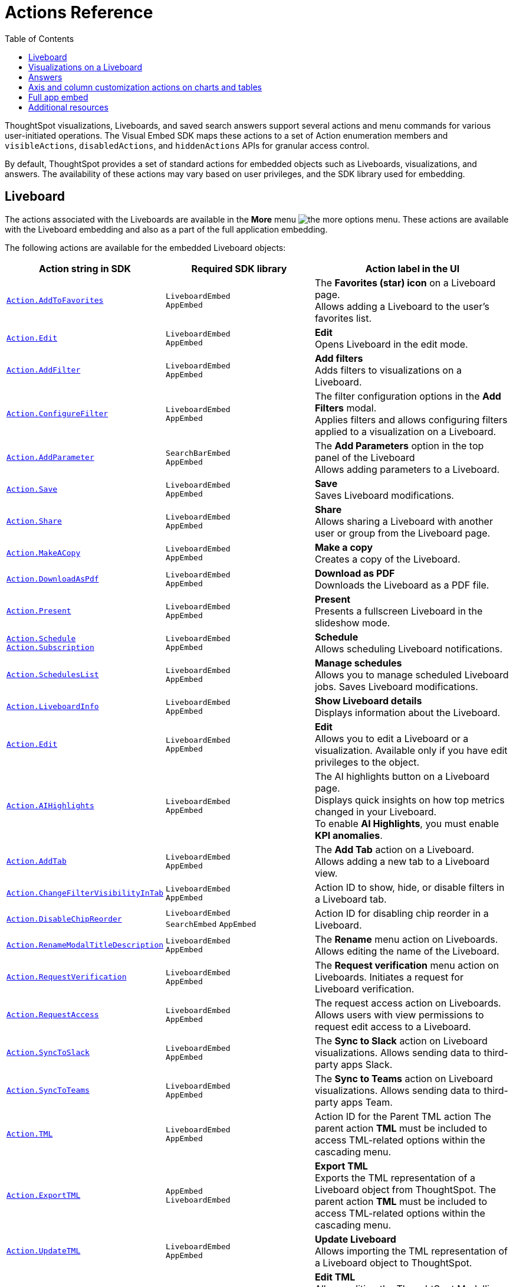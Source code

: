 = Actions Reference
:toc: true
:toclevels: 1

:page-title: Actions
:page-pageid: actions
:page-description: The Action enum for menu actions on Liveboards, visualizations, and answers.

ThoughtSpot visualizations, Liveboards, and saved search answers support several actions and menu commands for various user-initiated operations. The Visual Embed SDK maps these actions to a set of Action enumeration members and `visibleActions`, `disabledActions`, and `hiddenActions`  APIs for granular access control.

By default, ThoughtSpot provides a set of standard actions for embedded objects such as Liveboards, visualizations, and answers. The availability of these actions may vary based on user privileges, and the SDK library used for embedding.

[#liveboardv2-action]
== Liveboard
The actions associated with the Liveboards are available in the **More** menu image:./images/icon-more-10px.png[the more options menu]. These actions are available with the Liveboard embedding and also as a part of the full application
embedding.

The following actions are available for the embedded Liveboard objects:

[width="100%" cols="3,3,4"]
[options='header']
|====
|Action string in SDK| Required SDK library|Action label in the UI

|xref:Action.adoc#_addtofavorites[`Action.AddToFavorites`]| `LiveboardEmbed` +
`AppEmbed` | The *Favorites (star) icon* on a Liveboard page. +
Allows adding a Liveboard to the user's favorites list.
|xref:Action.adoc#_edit[`Action.Edit`]| `LiveboardEmbed` +
`AppEmbed` | *Edit* +
Opens Liveboard in the edit mode.

|xref:Action.adoc#_addfilter[`Action.AddFilter`] a| `LiveboardEmbed` +
`AppEmbed` |*Add filters* +
Adds filters to visualizations on a Liveboard.
|xref:Action.adoc#_configurefilter[`Action.ConfigureFilter`]
a| `LiveboardEmbed` +
`AppEmbed`
|The filter configuration options in the *Add Filters* modal. +
Applies filters and allows configuring filters applied to a visualization on a Liveboard.
|xref:Action.adoc#_addparameter[`Action.AddParameter`]|  `SearchBarEmbed` +
`AppEmbed`| The *Add Parameters* option in the top panel of the Liveboard +
Allows adding parameters to a Liveboard.
|xref:Action.adoc#_save[`Action.Save`]|`LiveboardEmbed` +
`AppEmbed` | *Save* +
Saves Liveboard modifications.
|xref:Action.adoc#_share[`Action.Share`]| `LiveboardEmbed` +
`AppEmbed`  |*Share* +
Allows sharing a Liveboard with another user or group from the Liveboard page.
|xref:Action.adoc#_makeacopy[`Action.MakeACopy`] | `LiveboardEmbed` +
`AppEmbed`| *Make a copy* +
Creates a copy of the Liveboard.
|xref:Action.adoc#_downloadaspdf[`Action.DownloadAsPdf`] |  `LiveboardEmbed` +
`AppEmbed`|*Download as PDF* +
Downloads the Liveboard as a PDF file.
|xref:Action.adoc#_present[`Action.Present`]| `LiveboardEmbed` +
`AppEmbed` | *Present* +
Presents a fullscreen Liveboard in the slideshow mode.
|xref:Action.adoc#_schedule[`Action.Schedule`]
xref:Action.adoc#_subscription[`Action.Subscription`]| `LiveboardEmbed` +
`AppEmbed` |**Schedule** +
Allows scheduling Liveboard notifications.
|xref:Action.adoc#_scheduleslist[`Action.SchedulesList`]| `LiveboardEmbed` +
`AppEmbed` | *Manage schedules* +
Allows you to manage scheduled Liveboard jobs.
Saves Liveboard modifications.

|xref:Action.adoc#_liveboardinfo[`Action.LiveboardInfo`]|`LiveboardEmbed` +
`AppEmbed` |  *Show Liveboard details* +
Displays information about the Liveboard.
|xref:Action.adoc#_edit[`Action.Edit`]|`LiveboardEmbed` +
`AppEmbed`| *Edit*  +
Allows you to edit a Liveboard or a visualization. Available only if you have edit privileges to the object.
|xref:Action.adoc#_aihighlights[`Action.AIHighlights`]|`LiveboardEmbed` +
`AppEmbed` |  The AI highlights button on a Liveboard page. +
Displays quick insights on how top metrics changed in your Liveboard. +
To enable *AI Highlights*, you must enable *KPI anomalies*.
|xref:Action.adoc#_addtab[`Action.AddTab`]|`LiveboardEmbed` +
`AppEmbed` | The *Add Tab* action on a Liveboard. +
Allows adding a new tab to a Liveboard view.
|xref:Action.adoc#_changefiltervisibilityintab[`Action.ChangeFilterVisibilityInTab`]|`LiveboardEmbed` +
`AppEmbed` | Action ID to show, hide, or disable filters in a Liveboard tab.
|xref:Action.adoc#_disablechipreorder[`Action.DisableChipReorder`]|`LiveboardEmbed` +
`SearchEmbed` `AppEmbed` | Action ID for disabling chip reorder in a Liveboard.
|xref:Action.adoc#_renamemodaltitledescription[`Action.RenameModalTitleDescription`]|`LiveboardEmbed` +
`AppEmbed` | The *Rename* menu action on Liveboards. Allows editing the name of the Liveboard.
|xref:Action.adoc#_requestverification[`Action.RequestVerification`]|`LiveboardEmbed` +
`AppEmbed` | The *Request verification* menu action on Liveboards. Initiates a request for Liveboard verification.
|xref:Action.adoc#_requestaccess[`Action.RequestAccess`]| `LiveboardEmbed` +
`AppEmbed` | The request access action on Liveboards. Allows users with view permissions to request edit access to a Liveboard.
|xref:Action.adoc#_synctoslack[`Action.SyncToSlack`]| `LiveboardEmbed` +
`AppEmbed` | The *Sync to Slack* action on Liveboard visualizations. Allows sending data to third-party apps Slack.
|xref:Action.adoc#_synctoteams[`Action.SyncToTeams`]| `LiveboardEmbed` +
`AppEmbed` | The *Sync to Teams* action on Liveboard visualizations. Allows sending data to third-party apps Team.
//|xref:Action.adoc#_unsubscribeschedulehomepage[`Action.UnsubscribeScheduleHomepage`]|`LiveboardEmbed` +
//`AppEmbed` | Action ID to hide or disable the unsubscribe option for Liveboard schedules.
//|xref:Action.adoc#_verifiedliveboard[`Action.VerifiedLiveboard`]| `LiveboardEmbed` +
//`AppEmbed` |Action ID for to hide or disable the Verified Liveboard banner.
|xref:Action.adoc#_tml[`Action.TML`]| `LiveboardEmbed` +
`AppEmbed` |Action ID for the Parent TML action The parent action *TML* must be included to access TML-related options within the cascading menu.
|xref:Action.adoc#_exporttml[`Action.ExportTML`]|`AppEmbed` +
`LiveboardEmbed`| *Export TML* +
Exports the TML representation of a Liveboard object from ThoughtSpot. The parent action *TML* must be included to access TML-related options within the cascading menu.
|xref:Action.adoc#_updatetml[`Action.UpdateTML`]|`LiveboardEmbed` +
`AppEmbed` | *Update Liveboard* +
Allows importing the TML representation of a Liveboard object to ThoughtSpot.
|xref:Action.adoc#_edittml[`Action.EditTML`]|`LiveboardEmbed` +
`AppEmbed` | *Edit TML* +
Allows editing the ThoughtSpot Modelling Language (TML) representation of a Liveboard object loaded on the ThoughtSpot server.The parent action *TML* must be included to access TML-related options within the cascading menu.




|====

[#liveboardv2-viz-actions]
== Visualizations on a Liveboard
The visualizations pinned to a Liveboard have the following types of actions:

*  **More** menu image:./images/icon-more-10px.png[the more options menu] actions
* Contextual menu actions
* Actions for editing chart and table properties in a visualization. For more information on these actions, see xref:embed-action-ref.adoc#answer-actions[Answers].


The following actions are available for ThoughtSpot visualizations **More** menu image:./images/icon-more-10px.png[the more options menu]:

[width="100%" cols="3,3,4"]
[options='header']
|===
|Action string in SDK| Required SDK library|Action label in the UI
|xref:Action.adoc#_explore[`Action.Explore`] a| `LiveboardEmbed` +
`AppEmbed` |*Explore*  +
Allows users to explore a visualization.
|xref:Action.adoc#_createmonitor[`Action.CreateMonitor`]| `LiveboardEmbed` +
`AppEmbed` | Alert icon +
Allows you to schedule threshold-based alerts for KPI charts.

|xref:Action.adoc#_pin[`Action.Pin`]|`LiveboardEmbed` +
`AppEmbed`|*Pin* +
Pins a visualization to a Liveboard.

|xref:Action.adoc#_download[`Action.Download`]|`LiveboardEmbed` +
`AppEmbed` a|*Download* +
The **Download** menu action to download a visualization as CSV, PDF, and XLSX. +
If you are using Visual Embed SDK version 1.21.0 or later, note the following behavior: +

* To disable or hide download actions, you can use `Action.Download` in the `disabledActions` and `hiddenActions` arrays respectively.
* If you are using the `visibleActions` array to show or hide actions on a visualization or Answer, include the following action enumerations along with `Action.Download` in the array: +

** `Action.DownloadAsCsv` +
//** `Action.DownloadAsPdf` +
** `Action.DownloadAsXlsx` +
** `Action.DownloadAsPng`


|xref:Action.adoc#_downloadascsv[`Action.DownloadAsCsv`]|`LiveboardEmbed` +
`AppEmbed` |*Download* > *CSV* +
Downloads the answer data in the CSV file format.
|xref:Action.adoc#_downloadasxlsx[`Action.DownloadAsXLSX`]|`LiveboardEmbed` +
`AppEmbed`|
*Download* > *XLSX* +
Downloads the answer data in the XLSX file.
//|xref:Action.adoc#_downloadaspdf[`Action.DownloadAsPdf`]|`LiveboardEmbed` +
//`AppEmbed` |*Download* > *PDF* +
//Downloads the answer data as a PDF file. Available only for tables.
|xref:Action.adoc#_downloadaspng[`Action.DownloadAsPng`]|`LiveboardEmbed` +
`AppEmbed` |*Download* > *PNG* +
Downloads the chart as a PNG file. Available only for charts.
|xref:Action.adoc#_copylink[`Action.CopyLink`]|`LiveboardEmbed` +
`AppEmbed`|**Copy link** +
Displays a link that you can copy and use for embedding a visualization object.
|xref:Action.adoc#_togglesize[`Action.ToggleSize`]|`LiveboardEmbed` +
`AppEmbed`| The *Resize* icons in the **More** actions menu. +
Allows resizing a visualization on a Liveboard.
|xref:Action.adoc#_synctosheets[`Action.SyncToSheets`]|`LiveboardEmbed` +
`AppEmbed`| The *Sync to sheets* action in the **More** actions menu. +
Allows creating a sync to send data to the Google Sheets app.
|xref:Action.adoc#_synctootherapps[`Action.SyncToOtherApps`]|`LiveboardEmbed` +
`AppEmbed`| The *Sync to other apps* action in the **More** actions menu. +
Allows creating a sync to send data to external business apps such as Slack, Salesforce, and Microsoft Teams.
|xref:Action.adoc#_managepipelines[`Action.ManagePipelines`]|`LiveboardEmbed` +
`AppEmbed`| The *Manage pipelines* action in the **More** actions menu. +
Allows managing data sync pipelines to external business apps set as sync destinations in ThoughtSpot.
|xref:Action.adoc#_answerdelete[`Action.AnswerDelete`] |`LiveboardEmbed` +
`AppEmbed`| *Delete* +
Deletes the visualization from the Liveboard.
|===

The following actions are available for the contextual menu of the ThoughtSpot visualizations:

[width="100%" cols="3,3,4"]
[options='header']
|===
|Action string in SDK| Required SDK library|Action label in the UI
|xref:Action.adoc#_crossfilter[`Action.CrossFilter`]| `LiveboardEmbed` +
`AppEmbed` | *Filter* menu action in the left click menu on a visualization. +
Applies filters across visualizations for brushing and linking data on a Liveboard. This menu action is available only when the *Cross* filters* feature is enabled on your cluster.
|xref:Action.adoc#_removecrossfilter[`Action.RemoveCrossFilter`]| `LiveboardEmbed` +
`AppEmbed` | *Remove filter* option in the left-click menu on a visualization. +
Removes the cross-filters applied on a visualization.
|xref:Action.adoc#_drilldown[`Action.DrillDown`]|`LiveboardEmbed` +
`AppEmbed`|*Drill down* +
Allows drilling down the visualization to get granular data. Available as a contextual menu action.
|xref:Action.adoc#_drillexclude[`Action.DrillExclude`]|`LiveboardEmbed` +
`AppEmbed`|*Exclude* +
Allows you to exclude a specific data point on a search answer. Available as a contextual menu action.
|xref:Action.adoc#_drillinclude[`Action.DrillInclude`]|`LiveboardEmbed` +
`AppEmbed` |*Include* +
Allows you to include a specific data point on a search answer. Available as a contextual menu action.
|xref:Action.adoc#_answerchartswitcher[`Action.AnswerChartSwitcher`]| `LiveboardEmbed` +
`AppEmbed` | Chart switching toggle +
Allows switching to the table or chart mode when editing a visualization.
|xref:Action.adoc#_edittitle[`Action.EditTitle`]|`LiveboardEmbed` +
`AppEmbed`|The visualization title edit icon. +
Changes the title of the visualization.
|xref:Action.adoc#_movetotab[`Action.MoveToTab`]|`LiveboardEmbed` +
`AppEmbed`| The Move to Tab menu action on visualizations in Liveboard edit mode. Allows moving a visualization to a different tab.
|xref:Action.adoc#_spotiqanalyze[`Action.SpotIQAnalyze`]|`LiveboardEmbed` +
`AppEmbed`|**SpotIQ analyze** +
Allows you to run SpotIQ analyses.
|xref:Action.adoc#_showunderlyingdata[`Action.ShowUnderlyingData`]
| `LiveboardEmbed` +
`AppEmbed`| *Show underlying data* +
Displays detailed information and raw data for a given visualization.

|===


////
[#liveboard-action]
== Liveboard (Classic experience)

The following actions are available for the embedded Liveboard objects:

[width="100%" cols="3,3,4"]
[options='header']
|====
|Action string in SDK| Required SDK library|Action label in the UI

|`Action.AddToFavorites`| `LiveboardEmbed` +
`AppEmbed` | The *Favorites (star) icon* on a Liveboard page. +
Allows adding a Liveboard to the user's favorites list.
|`Action.EditDetails`| `LiveboardEmbed` +
`AppEmbed` | The *edit icon* on a Liveboard. +
Indicates edit access to the Liveboard.
|`Action.RequestAcess`| `LiveboardEmbed` +
`AppEmbed`|
*Request access*  +
Allows you to request access to edit a Liveboard. The **Liveboards **page shows a locked icon if a user does not have edit access to a Liveboard. A user can request edit access to a Liveboard by clicking the locked icon.
|`Action.Schedule` +
`Action.Subscription`| `LiveboardEmbed` +
`AppEmbed` |**Schedule** +
Allows scheduling Liveboard notifications.
|`Action.Share`| `LiveboardEmbed` +
`AppEmbed`  |*Share* +
Allows sharing a Liveboard with another user or group.
|`Action.Save`|`LiveboardEmbed` +
`AppEmbed` | *Save* +
Saves Liveboard modifications.
|`Action.MakeACopy` | `LiveboardEmbed` +
`AppEmbed`| *Make a copy* +
Creates a copy of the Liveboard.
|`Action.AddFilter` a| `LiveboardEmbed` +
`AppEmbed` |*Add filters*  +
Adds filters to visualizations in a Liveboard.
|`Action.ConfigureFilter`
a| `LiveboardEmbed` +
`AppEmbed`
|*Configure filters* +
Allows configuring filters for visualizations on a Liveboard.

|`Action.DownloadAsPdf` |  `LiveboardEmbed` +
`AppEmbed`|*Download as PDF*  +
Downloads the Liveboard as a PDF file.
|`Action.Present`| `LiveboardEmbed`  +
`AppEmbed` | *Present*  +
Presents the Liveboard in fullscreen mode.
|`Action.SchedulesList`| `LiveboardEmbed` +
`AppEmbed` | *Manage schedules*  +
Allows you to manage Liveboard jobs.
|`Action.LiveboardInfo`|`LiveboardEmbed` +
`AppEmbed` |
 *Liveboard info* +
 Displays information about the Liveboard.|

`Action.EditTML`|`AppEmbed` | *Edit TML* +
Allows editing the ThoughtSpot Modelling Language (TML) representation of a Liveboard object loaded on the ThoughtSpot server.
|`Action.ImportTML`|`AppEmbed` | *Import TML* +
Allows importing the TML representation of a Liveboard object to ThoughtSpot.
|`Action.ExportTML`| `LiveboardEmbed` +
`AppEmbed` | *Export TML* +
Exports the TML representation of a Liveboard object from ThoughtSpot.
|`Action.UpdateTML`|`LiveboardEmbed` +
`AppEmbed` | *Update TML* +
Publishes the modified TML representation of a Liveboard object.
|`Action.Remove` | `AppEmbed`| *Delete* +
Deletes a Liveboard.
|====
////




////
[#viz-actions]
== Visualizations on a Liveboard (Classic experience)
The following actions are available for ThoughtSpot visualizations pinned to a Liveboard:

[width="100%" cols="3,3,4"]
[options='header']
|===
|Action string in SDK| Required SDK library|Action label in the UI
|`Action.Explore` a| `LiveboardEmbed` +
`AppEmbed` |*Explore*  +
Allows users to explore a visualization.

|`Action.CreateMonitor`| `LiveboardEmbed` +
`AppEmbed` | Alert icon +
Allows you to schedule threshold-based alerts for KPI charts.

|`Action.Pin`|`LiveboardEmbed` +
`AppEmbed`|*Pin* +
Pins a visualization to a Liveboard.
|`Action.SpotIQAnalyze`|`LiveboardEmbed` +
`AppEmbed`|**SpotIQ analyze** +
Allows you to run SpotIQ analyses. Available as a contextual menu action.
|`Action.ShareViz`|`LiveboardEmbed` +
`AppEmbed`|*Share* +
Allows sharing visualization with another user or group.
|`Action.Edit`| `LiveboardEmbed` +
`AppEmbed`| *Edit*  +
Allows you to edit a visualization. Available only if you have edit privileges to a visualization.
|`Action.EditTitle`|`LiveboardEmbed` +
`AppEmbed`|The visualization title edit icon. +
Changes the title of the visualization.
|`Action.Present`|
`LiveboardEmbed` +
`AppEmbed`| *Present* +
Presents the visualization in a fullscreen mode.
|`Action.CopyLink`|`LiveboardEmbed` +
`AppEmbed`|**Copy link** +
Displays a link that you can copy and use for embedding a visualization object.
|`Action.Download`
|`LiveboardEmbed` +
`AppEmbed`|*Download*  +
Downloads the visualization.
|`Action.Remove`|`AppEmbed`|**Delete** +
Removes the visualization from the Liveboard.
|
`Action.ToggleSize`|`LiveboardEmbed` +
`AppEmbed`| The *Resize* icons in the **More** actions menu. +
Allows resizing a visualization on a Liveboard.|
`Action.DrillDown`|`LiveboardEmbed` +
`AppEmbed`|*Drill down* +
Allows drilling down the visualization to get granular data. Available as a contextual menu action.
|`Action.DrillExclude`|`LiveboardEmbed` +
`AppEmbed`|*Exclude* +
Allows you to exclude a specific data point on a search answer. Available as a contextual menu action.
|`Action.DrillInclude`|`LiveboardEmbed` +
`AppEmbed` |*Include*
Allows you to include a specific data point on a search answer. Available as a contextual menu action.
|`Action.ShowUnderlyingData`
| `LiveboardEmbed` +
`AppEmbed`| *Show underlying data* +
Displays detailed information and raw data for a given visualization. Available as a contextual menu action.
|`Action.AnswerChartSwitcher`| `LiveboardEmbed` +
`AppEmbed` | Chart toggle icon +
Allows switching to the table or chart mode when editing a visualization.|
|===

////


[#answer-actions]
== Answers
The following actions are available for saved answers and the answers generated using the embedded ThoughtSpot search component:

[width="100%" cols="3,3,4"]
[options='header']
|===
|Action string in SDK| Required SDK library|Action label in the UI
|`Action.ChooseDataSources`| `SearchEmbed` +
`SearchBarEmbed` +
`AppEmbed`| *Choose sources* option in the data panel on a Search page +
Allows selecting data sources from which you want to query data. +
|`Action.AddFormula`| `SearchEmbed` +
`SearchBarEmbed` +
`AppEmbed`| *Create formula* option in the data panel on a Search page +
Allows adding formulas to a search query. +
|`Action.AddParameter`| `SearchEmbed` +
`AppEmbed`| *Add Parameters* option in the data panel on a Search page +
Allows adding parameters to a search Answer.
|`Action.AddToFavorites`| `SearchEmbed` +
`AppEmbed` | The *Favorites (star) icon* on an Answer page. +
Allows adding an Answer to the user's favorites list.
|`Action.AnswerChartSwitcher`| `SearchEmbed` +
`AppEmbed` | Chart toggle icon +
Allows switching to the table or chart mode.

|`Action.SpotIQAnalyze`|`SearchEmbed` +
`AppEmbed`|*SpotIQ analyze*  +
Allows you to run SpotIQ analyses. Available as a primary button and contextual menu action.
|`Action.Share`|`SearchEmbed` +
`AppEmbed`|*Share*  +
Allows you to share an answer with another user or group.
|`Action.Pin`|`SearchEmbed` +
`AppEmbed`|*Pin* +
Pins the answer to a Liveboard.

|`Action.QueryDetailsButtons`|`SearchEmbed` +

a|The *Query visualizer* and *Query SQL* buttons in *Query details* +

* The *Query visualizer* button displays the tables and filters used in a search query. +
* The *Query SQL* button displays the SQL statements used in a search query to fetch data. +

|`Action.Save`|`SearchEmbed` +
`AppEmbed` | *Save* +
Saves the answer and any modifications made to the answer.

|`Action.Download`|`SearchEmbed` +
`AppEmbed` a|*Download* +
The **Download** action to download the Answer data as CSV, PDF, PNG, and XLSX.

If you are using Visual Embed SDK version 1.21.0 or later, note the following behavior: +

* To disable or hide download actions, you can use `Action.Download` in the `disabledActions` and `hiddenActions` arrays respectively.
* If you are using the `visibleActions` array to show or hide actions on a visualization or Answer, include the following action enumerations along with `Action.Download` in the array: +

** `Action.DownloadAsCsv` +
** `Action.DownloadAsPdf` +
** `Action.DownloadAsXlsx` +
** `Action.DownloadAsPng`


|`Action.DownloadAsCsv`|`SearchEmbed` +
`AppEmbed` |*Download* > *CSV* +
Downloads the answer data in the CSV file format.
|`Action.DownloadAsXLSX`|`SearchEmbed` +
`AppEmbed`|
*Download* > *XLSX* +
Downloads the answer data in the XLSX file format.
|`Action.DownloadAsPdf`|`SearchEmbed` +
`AppEmbed` |*Download* > *PDF* +
Downloads the answer data as a PDF file. Available only for tables.
|`Action.DownloadAsPng`|`SearchEmbed` +
`AppEmbed` |*Download* > *PNG* +
Downloads the chart as a PNG file. Available only for charts.

|`Action.ShowUnderlyingData`|`SearchEmbed` +
`AppEmbed`|*Show underlying data* +
Displays detailed information and raw data for a given visualization. Available as a menu action in the *More* menu image:./images/icon-more-10px.png[the more options menu] and the contextual menu.
|`Action.AnswerDelete`| `AppEmbed`|**Delete** +
Deletes the answer.
|`Action.SyncToSheets`|`LiveboardEmbed` +
`AppEmbed`| The *Sync to sheets* action in the **More** actions menu. +
Allows creating a sync to send data to the Google Sheets app.|
`Action.SyncToOtherApps`|`LiveboardEmbed` +
`AppEmbed`| The *Sync to other apps* action in the **More** actions menu. +
Allows creating a sync to send data to external business apps such as Slack, Salesforce, and Microsoft Teams.
|`Action.ManagePipelines`|`LiveboardEmbed` +
`AppEmbed`| The *Manage pipelines* action in the **More** actions menu. +
Allows managing data sync pipelines to external business apps set as sync destinations in ThoughtSpot.

|`Action.DrillExclude`|`SearchEmbed` +
`AppEmbed`|*Exclude* +
Allows you to exclude a specific data point on a search answer. Available as a contextual menu action.
|`Action.DrillInclude`|`SearchEmbed` +
`AppEmbed` |*Include* +
Allows you to include a specific data point on a searAction.SyncToSlack
Action.SyncToSlack
ch answer. Available as a contextual menu action.

|`Action.DrillDown`|`SearchEmbed` +
`AppEmbed`|*Drill down* +
Allows you to drill down the data for additional details and granular information. Available as a contextual menu action.

|`Action.CopyToClipboard` |`SearchEmbed` +
`AppEmbed`|*Copy to clipboard* +
Copies the selected data point. Available as a contextual menu action for table data.
|`Action.ExportTML`| `SearchEmbed` +
`AppEmbed` | *Export TML* +
Exports the TML representation of an answer from ThoughtSpot.|
`Action.EditTML`|`AppEmbed` | *Edit TML* +
Allows editing the TML representation of the answer object. This action is available on the saved answers page.
|`Action.ImportTML`|`AppEmbed` | *Import TML* +
Allows importing the TML representation of an answer into ThoughtSpot. This action is available on the saved answers page.
|`Action.UpdateTML`|`AppEmbed` | *Update TML* +
Publishes the modified TML representation of an answer.
|===

== Axis and column customization actions on charts and tables
The SDK provides the following Action enumerations for the contextual menu actions available in the X and Y axis of a chart and column headers of a table in a Liveboard visualization or saved Answer.

[width="100%" cols="3,3,4"]
[options='header']

|===
|Action string in SDK| Required SDK library|Action label in the UI
|`Action.AxisMenuAggregate`| `AppEmbed` +
`SearchEmbed` +
`LiveboardEmbed` +
| *Aggregate* option in the chart axis or the table column customization menu.
Provides aggregation options to analyze the data on a chart or table.
|`Action.AxisMenuConditionalFormat`| `AppEmbed` +
`SearchEmbed` +
`LiveboardEmbed` + | *Conditional formatting* menu option +
Allows adding rules for conditional formatting of data points on a chart or table.
|
Action.AxisMenuEdit|  `AppEmbed` +
`SearchEmbed` +
`LiveboardEmbed` | *Edit* action in the axis customization menu. +
Allows editing the axis name, position, minimum and maximum values and format a column.

| `Action.AxisMenuFilter` | `AppEmbed` +
`SearchEmbed` +
`LiveboardEmbed` | *Filter* action in the chart axis or table column customization menu. +
Allows adding, editing, or removing filters.

|`Action.AxisMenuGroup`| `AppEmbed` +
`SearchEmbed` +
`LiveboardEmbed` | *Group* option in the chart axis or table column customization menu. +
Allows grouping data points if the axes use the same unit of measurement and a similar scale.

|`Action.AxisMenuNumberFormat`| `AppEmbed` +
`SearchEmbed` +
`LiveboardEmbed` | *Number format* option to customize the format of the data labels on a chart or table.
|`Action.AxisMenuPosition`|  `AppEmbed` +
`SearchEmbed` +
`LiveboardEmbed` | *Position* option in axis customization menu. +
Allows changing the position of the axis to the left or right side of the chart.
|`Action.AxisMenuRemove`| `AppEmbed` +
`SearchEmbed` +
`LiveboardEmbed` | *Remove* in the chart axis or table column customization menu. +
Removes the data labels from a chart or the column of a table visualization.

|`Action.AxisMenuRename` | `AppEmbed` +
`SearchEmbed` +
`LiveboardEmbed` | *Rename* option in the chart axis or table column customization menu. +
Renames axis label on a chart or the column header on a table
|`Action.AxisMenuSort`|`AppEmbed` +
`SearchEmbed` +
`LiveboardEmbed` | *Sort* option to sort the data in the ascending or descending order on a chart or table.
|`Action.AxisMenuTextWrapping`| `AppEmbed` +
`SearchEmbed` +
`LiveboardEmbed`| *Text wrapping* option on a table visualization. +
Wraps or clips column text on a table.
|`Action.AxisMenuTimeBucket`| `AppEmbed` +
`SearchEmbed` +
`LiveboardEmbed`| *Time bucket* option in the chart axis or table column customization menu. +
Allows defining time metric for date comparison.
|===


== Full app embed
=== Liveboards

The following actions are available on the *Liveboards* page in the full app embedded view:

[width="100%" cols="3,3,4"]
[options='header']
|===
|Action string in SDK| Required SDK library|Action label in the UI
a|xref:Action.adoc#_share[`Action.Share`]|`AppEmbed` +| *Share* +
Allows sharing a Liveboard with another user or group.
a|xref:Action.adoc#_remove[`Action.Remove`]|`AppEmbed` +| *Delete* +
Allows deleting a Liveboard.
a|xref:Action.adoc#_createliveboard[`Action.CreateLiveboard`] a|`AppEmbed`| The *Create Liveboard* action on the Liveboards page. Allows users to create a Liveboard.
a|xref:Action.adoc#_managetags[`Action.ManageTags`] a|`AppEmbed`| The *Manage Tags* action on the Liveboards page.
|xref:Action.adoc#_exporttml[`Action.ExportTML`] a|`AppEmbed` | *Export TML* +
Exports the TML representation of a Liveboard object from ThoughtSpot.

|===

=== Search
The following actions are available on the *Search* page in the full app embedded view:

[width="100%" cols="3,3,4"]
[options='header']
|===
|Action string in SDK| Required SDK library|Action label in the UI
|xref:Action.adoc#_adddatapanelobjects[`Action.AddDataPanelObjects`]| `AppEmbed` +|The Add Data Panel Objects action on the data panel v2. Allows to show action menu to add different objects (such as formulas, Parameters) in data panel new experience.
|xref:Action.adoc#_collapsedatapanel[`Action.CollapseDataPanel`]| `AppEmbed` +| The Collapse data panel icon on the Search page. Collapses the data panel view.
|xref:Action.adoc#_addformula[`Action.AddFormula`]| `AppEmbed` +|The *Add* *Formula* action allows adding formulas to an Answer.
|xref:Action.adoc#_addparameter[`Action.AddParameter`]| `AppEmbed` +| The *Add* *Parameter* action allows adding Parameters to an Answer.
|xref:Action.adoc#_addcolumnset[`Action.AddColumnSet`]| `AppEmbed` +| The *Add Column Set* action allows adding column sets to an Answer.
|xref:Action.adoc#_addqueryset[`Action.AddQuerySet`]| `AppEmbed` +| The *Add Query Set* action allows adding query sets to an Answer.

|===



=== Answers

The following actions are available on the *Answers* page in the full app embedded view:

[width="100%" cols="3,3,4"]
[options='header']
|===
|Action string in SDK| Required SDK library|Action label in the UI
|xref:Action.adoc#_share[`Action.Share`] a|`AppEmbed` | *Share* +
Allows sharing a saved Answer with another user or group.
|xref:Action.adoc#_remove[`Action.Remove`] a|`AppEmbed` | *Delete* +
Allows deleting an Answer.
|xref:Action.adoc#_managetags[`Action.ManageTags`] a|`AppEmbed`| The *Manage Tags* action on the Liveboards

|===



=== Data
The following actions are available on the *Data* page in the full app embedded view.

[width="100%" cols="3,3,4"]
[options='header']
|===
|Action string in SDK| Required SDK library|Action label in the UI
|xref:Action.adoc#_share[`Action.Share`] a|`AppEmbed` | *Share* action on the *Data* > *Home* page +
Allows sharing a Worksheet, Table, or View with another user or group.
|xref:Action.adoc#_remove[`Action.Remove`] a|`AppEmbed` | *Delete* action on the *Data* > *Home*  and *Data* > *Connections* pages +
Allows deleting a Worksheet, Table, or View.
|xref:Action.adoc#_exporttml[`Action.ExportTML`] a| `AppEmbed` | *Export TML* action on the *Data* > *Home* page +
Allows exporting a Worksheet, Table, or View as a TML file.
|xref:Action.adoc#_edittml[`Action.EditTML`] a| `AppEmbed` | *Edit TML*  action on the *Data* > *Home* page +
Opens the TML Editor that allows you to modify the TML file of Worksheet, Table, or View.
|xref:Action.adoc#_importtml[`Action.ImportTML`] a| `AppEmbed` | The *Import TML* menu action imports the TML representation of ThoughtSpot objects.
|===

=== Home

The following actions are available on the *Home* page in the full app embedded view.

[width="100%" cols="3,3,4"]
[options='header']
|===
|Action string in SDK| Required SDK library|Action label in the UI
a|xref:Action.adoc#_addtowatchlist[`Action.AddToWatchlist`] a| `AppEmbed` | The *Add KPI to Watchlist* action on Home page watchlist. Adds a KPI chart to the watchlist on the Home page.
a|xref:Action.adoc#_removefromwatchlist[`Action.RemoveFromWatchlist`] a| `AppEmbed` | The *Remove from watchlist* menu action on KPI watchlist. Removes a KPI chart from the watchlist on the Home page.
a|xref:Action.adoc#_organisefavourites[`Action.OrganiseFavourites`] a| `AppEmbed` | The Organize Favourites action on Homepage Favorites module.
|xref:Action.adoc#_copylink[`Action.CopyLink`] a|`AppEmbed`|**Copy link** +
Allows to copy a link from the *Watchlist* on the Homepage.
a|xref:Action.adoc#_deleteschedulehomepage[`Action.DeleteScheduleHomepage`] a|`AppEmbed`| The *Delete* action on the Liveboard Schedules page. Deletes a Liveboard schedule.
a|xref:Action.adoc#_pauseschedulehomepage[`Action.PauseScheduleHomepage`] a|`AppEmbed`| The Pause action on the Liveboard Schedules page Pauses a scheduled Liveboard job.
a|xref:Action.adoc#_unsubscribeschedulehomepage[`Action.UnsubscribeScheduleHomepage`] a|`AppEmbed`| Action ID to hide or disable the unsubscribe option for Liveboard schedules.
a|xref:Action.adoc#_viewschedulerunhomepage[`Action.ViewScheduleRunHomepage`] a|`AppEmbed`|The View run history action Liveboard Schedules page. Allows viewing schedule run history.
|xref:Action.adoc#_share[`Action.Share`] a|`AppEmbed` | *Share* +
Allows sharing an object from the various modules on the Homepage.
|===


== Additional resources
* For information about showing or hiding UI actions, see xref:embed-actions.adoc[Show or hide actions].
* See also xref:Action.adoc[Actions].